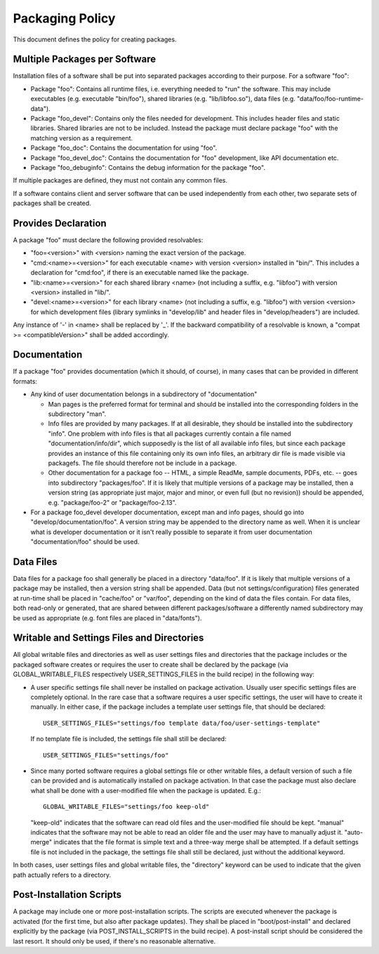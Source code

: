 ================
Packaging Policy
================
This document defines the policy for creating packages.

Multiple Packages per Software
==============================
Installation files of a software shall be put into separated packages according
to their purpose. For a software "foo":

- Package "foo": Contains all runtime files, i.e. everything needed to "run" the
  software. This may include executables (e.g. executable "bin/foo"), shared
  libraries (e.g. "lib/libfoo.so"), data files
  (e.g. "data/foo/foo-runtime-data").
- Package "foo_devel": Contains only the files needed for development. This
  includes header files and static libraries. Shared libraries are not to be
  included. Instead the package must declare package "foo" with the matching
  version as a requirement.
- Package "foo_doc": Contains the documentation for using "foo".
- Package "foo_devel_doc": Contains the documentation for "foo" development,
  like API documentation etc.
- Package "foo_debuginfo": Contains the debug information for the package "foo".

If multiple packages are defined, they must not contain any common files.

If a software contains client and server software that can be used independently
from each other, two separate sets of packages shall be created.

Provides Declaration
====================
A package "foo" must declare the following provided resolvables:

- "foo=<version>" with <version> naming the exact version of the package.
- "cmd:<name>=<version>" for each executable <name> with version <version>
  installed in "bin/". This includes a declaration for "cmd:foo", if there is an
  executable named like the package.
- "lib:<name>=<version>" for each shared library <name> (not including a suffix,
  e.g. "libfoo") with version <version> installed in "lib/".
- "devel:<name>=<version>" for each library <name> (not including a suffix,
  e.g. "libfoo") with version <version> for which development files (library
  symlinks in "develop/lib" and header files in "develop/headers") are included.

Any instance of '-' in <name> shall be replaced by '_'. If the backward
compatibility of a resolvable is known, a "compat >= <compatibleVersion>" shall
be added accordingly.

Documentation
=============
If a package "foo" provides documentation (which it should, of course), in many
cases that can be provided in different formats:

- Any kind of user documentation belongs in a subdirectory of "documentation"

  - Man pages is the preferred format for terminal and should be installed into
    the corresponding folders in the subdirectory "man".
  - Info files are provided by many packages. If at all desirable, they should
    be installed into the subdirectory "info". One problem with info files is
    that all packages currently contain a file named "documentation/info/dir",
    which supposedly is the list of all available info files, but since each
    package provides an instance of this file containing only its own info
    files, an arbitrary dir file is made visible via packagefs. The file should
    therefore not be include in a package.
  - Other documentation for a package foo -- HTML, a simple ReadMe, sample
    documents, PDFs, etc. -- goes into subdirectory "packages/foo". If it is
    likely that multiple versions of a package may be installed, then a version
    string (as appropriate just major, major and minor, or even full (but no
    revision)) should be appended, e.g. "package/foo-2" or "package/foo-2.13".

- For a package foo_devel developer documentation, except man and info pages,
  should go into "develop/documentation/foo". A version string may be appended
  to the directory name as well. When it is unclear what is developer
  documentation or it isn't really possible to separate it from user
  documentation "documentation/foo" should be used.

Data Files
==========
Data files for a package foo shall generally be placed in a directory
"data/foo". If it is likely that multiple versions of a package may be
installed, then a version string shall be appended. Data (but not
settings/configuration) files generated at run-time shall be placed in
"cache/foo" or "var/foo", depending on the kind of data the files contain. For
data files, both read-only or generated, that are shared between different
packages/software a differently named subdirectory may be used as appropriate
(e.g. font files are placed in "data/fonts").

Writable and Settings Files and Directories
===========================================
All global writable files and directories as well as user settings files and
directories that the package includes or the packaged software creates or
requires the user to create shall be declared by the package (via
GLOBAL_WRITABLE_FILES respectively USER_SETTINGS_FILES in the build recipe) in
the following way:

- A user specific settings file shall never be installed on package activation.
  Usually user specific settings files are completely optional. In the rare case
  that a software requires a user specific settings, the user will have to
  create it manually. In either case, if the package includes a template user
  settings file, that should be declared::

    USER_SETTINGS_FILES="settings/foo template data/foo/user-settings-template"

  If no template file is included, the settings file shall still be declared::

    USER_SETTINGS_FILES="settings/foo"

- Since many ported software requires a global settings file or other writable
  files, a default version of such a file can be provided and is automatically
  installed on package activation. In that case the package must also declare
  what shall be done with a user-modified file when the package is updated.
  E.g.::

    GLOBAL_WRITABLE_FILES="settings/foo keep-old"

  "keep-old" indicates that the software can read old files and the
  user-modified file should be kept. "manual" indicates that the software may
  not be able to read an older file and the user may have to manually adjust it.
  "auto-merge" indicates that the file format is simple text and a three-way
  merge shall be attempted. If a default settings file is not included in the
  package, the settings file shall still be declared, just without the
  additional keyword.

In both cases, user settings files and global writable files, the "directory"
keyword can be used to indicate that the given path actually refers to a
directory.

Post-Installation Scripts
=========================
A package may include one or more post-installation scripts. The scripts are
executed whenever the package is activated (for the first time, but also after
package updates). They shall be placed in "boot/post-install" and declared
explicitly by the package (via POST_INSTALL_SCRIPTS in the build recipe). A
post-install script should be considered the last resort. It should only be
used, if there's no reasonable alternative.
